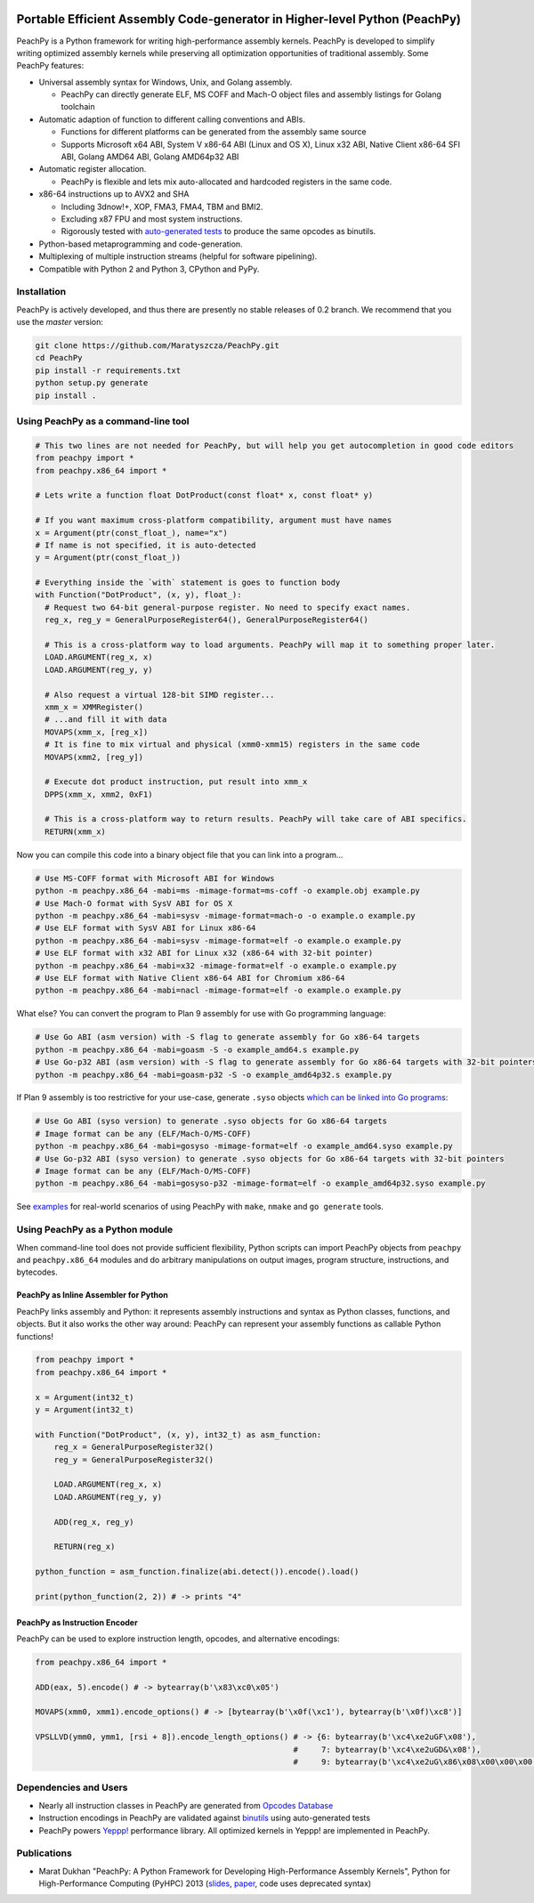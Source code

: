 .. image:: https://github.com/Maratyszcza/PeachPy/blob/master/logo.png
  :alt: PeachPy logo
  :align: center

===========================================================================
Portable Efficient Assembly Code-generator in Higher-level Python (PeachPy)
===========================================================================

.. image:: https://img.shields.io/badge/License-BSD-brightgreen.svg
  :alt: PeachPy License: Simplified BSD
  :target: https://github.com/Maratyszcza/PeachPy/blob/master/LICENSE.rst

.. image:: https://travis-ci.org/Maratyszcza/PeachPy.svg?branch=master
  :alt: Travis-CI Build Status
  :target: https://travis-ci.org/Maratyszcza/PeachPy/

.. image:: https://ci.appveyor.com/api/projects/status/p64ew9in189bu2pl?svg=true
  :alt: AppVeyor Build Status
  :target: https://ci.appveyor.com/project/MaratDukhan/peachpy

PeachPy is a Python framework for writing high-performance assembly kernels. PeachPy is developed to simplify writing optimized assembly kernels while preserving all optimization opportunities of traditional assembly. Some PeachPy features:

- Universal assembly syntax for Windows, Unix, and Golang assembly.

  * PeachPy can directly generate ELF, MS COFF and Mach-O object files and assembly listings for Golang toolchain

- Automatic adaption of function to different calling conventions and ABIs.
  
  * Functions for different platforms can be generated from the assembly same source
  * Supports Microsoft x64 ABI, System V x86-64 ABI (Linux and OS X), Linux x32 ABI, Native Client x86-64 SFI ABI, Golang AMD64 ABI, Golang AMD64p32 ABI
      
- Automatic register allocation.
  
  * PeachPy is flexible and lets mix auto-allocated and hardcoded registers in the same code.

- x86-64 instructions up to AVX2 and SHA
  
  * Including 3dnow!+, XOP, FMA3, FMA4, TBM and BMI2.
  * Excluding x87 FPU and most system instructions.
  * Rigorously tested with `auto-generated tests <https://github.com/Maratyszcza/PeachPy/tree/master/test/x86_64/encoding>`_ to produce the same opcodes as binutils.

- Python-based metaprogramming and code-generation.
- Multiplexing of multiple instruction streams (helpful for software pipelining).
- Compatible with Python 2 and Python 3, CPython and PyPy.

Installation
------------

PeachPy is actively developed, and thus there are presently no stable releases of 0.2 branch. We recommend that you use the `master` version:

.. code-block:: bash

  git clone https://github.com/Maratyszcza/PeachPy.git
  cd PeachPy
  pip install -r requirements.txt
  python setup.py generate
  pip install .

Using PeachPy as a command-line tool
------------------------------------

.. code-block:: python
  
  # This two lines are not needed for PeachPy, but will help you get autocompletion in good code editors
  from peachpy import *
  from peachpy.x86_64 import *

  # Lets write a function float DotProduct(const float* x, const float* y)
  
  # If you want maximum cross-platform compatibility, argument must have names
  x = Argument(ptr(const_float_), name="x")
  # If name is not specified, it is auto-detected
  y = Argument(ptr(const_float_))

  # Everything inside the `with` statement is goes to function body
  with Function("DotProduct", (x, y), float_):
    # Request two 64-bit general-purpose register. No need to specify exact names.
    reg_x, reg_y = GeneralPurposeRegister64(), GeneralPurposeRegister64()

    # This is a cross-platform way to load arguments. PeachPy will map it to something proper later.
    LOAD.ARGUMENT(reg_x, x)
    LOAD.ARGUMENT(reg_y, y)

    # Also request a virtual 128-bit SIMD register...
    xmm_x = XMMRegister()
    # ...and fill it with data
    MOVAPS(xmm_x, [reg_x])
    # It is fine to mix virtual and physical (xmm0-xmm15) registers in the same code
    MOVAPS(xmm2, [reg_y])

    # Execute dot product instruction, put result into xmm_x
    DPPS(xmm_x, xmm2, 0xF1)

    # This is a cross-platform way to return results. PeachPy will take care of ABI specifics.
    RETURN(xmm_x)

Now you can compile this code into a binary object file that you can link into a program...

.. code-block:: bash

  # Use MS-COFF format with Microsoft ABI for Windows
  python -m peachpy.x86_64 -mabi=ms -mimage-format=ms-coff -o example.obj example.py
  # Use Mach-O format with SysV ABI for OS X
  python -m peachpy.x86_64 -mabi=sysv -mimage-format=mach-o -o example.o example.py
  # Use ELF format with SysV ABI for Linux x86-64
  python -m peachpy.x86_64 -mabi=sysv -mimage-format=elf -o example.o example.py
  # Use ELF format with x32 ABI for Linux x32 (x86-64 with 32-bit pointer)
  python -m peachpy.x86_64 -mabi=x32 -mimage-format=elf -o example.o example.py
  # Use ELF format with Native Client x86-64 ABI for Chromium x86-64
  python -m peachpy.x86_64 -mabi=nacl -mimage-format=elf -o example.o example.py

What else? You can convert the program to Plan 9 assembly for use with Go programming language:

.. code-block:: bash

  # Use Go ABI (asm version) with -S flag to generate assembly for Go x86-64 targets
  python -m peachpy.x86_64 -mabi=goasm -S -o example_amd64.s example.py
  # Use Go-p32 ABI (asm version) with -S flag to generate assembly for Go x86-64 targets with 32-bit pointers
  python -m peachpy.x86_64 -mabi=goasm-p32 -S -o example_amd64p32.s example.py

If Plan 9 assembly is too restrictive for your use-case, generate ``.syso`` objects `which can be linked into Go programs <https://github.com/golang/go/wiki/GcToolchainTricks#use-syso-file-to-embed-arbitrary-self-contained-c-code>`_:

.. code-block:: bash

  # Use Go ABI (syso version) to generate .syso objects for Go x86-64 targets
  # Image format can be any (ELF/Mach-O/MS-COFF)
  python -m peachpy.x86_64 -mabi=gosyso -mimage-format=elf -o example_amd64.syso example.py
  # Use Go-p32 ABI (syso version) to generate .syso objects for Go x86-64 targets with 32-bit pointers
  # Image format can be any (ELF/Mach-O/MS-COFF)
  python -m peachpy.x86_64 -mabi=gosyso-p32 -mimage-format=elf -o example_amd64p32.syso example.py

See `examples <https://github.com/Maratyszcza/PeachPy/tree/master/examples>`_ for real-world scenarios of using PeachPy with ``make``, ``nmake`` and ``go generate`` tools.

Using PeachPy as a Python module
--------------------------------

When command-line tool does not provide sufficient flexibility, Python scripts can import PeachPy objects from ``peachpy`` and ``peachpy.x86_64`` modules and do arbitrary manipulations on output images, program structure, instructions, and bytecodes.

PeachPy as Inline Assembler for Python
**************************************

PeachPy links assembly and Python: it represents assembly instructions and syntax as Python classes, functions, and objects.
But it also works the other way around: PeachPy can represent your assembly functions as callable Python functions!

.. code-block:: python

  from peachpy import *
  from peachpy.x86_64 import *

  x = Argument(int32_t)
  y = Argument(int32_t)

  with Function("DotProduct", (x, y), int32_t) as asm_function:
      reg_x = GeneralPurposeRegister32()
      reg_y = GeneralPurposeRegister32()

      LOAD.ARGUMENT(reg_x, x)
      LOAD.ARGUMENT(reg_y, y)

      ADD(reg_x, reg_y)

      RETURN(reg_x)

  python_function = asm_function.finalize(abi.detect()).encode().load()

  print(python_function(2, 2)) # -> prints "4"

PeachPy as Instruction Encoder
******************************

PeachPy can be used to explore instruction length, opcodes, and alternative encodings:

.. code-block:: python

  from peachpy.x86_64 import *

  ADD(eax, 5).encode() # -> bytearray(b'\x83\xc0\x05')

  MOVAPS(xmm0, xmm1).encode_options() # -> [bytearray(b'\x0f(\xc1'), bytearray(b'\x0f)\xc8')]
  
  VPSLLVD(ymm0, ymm1, [rsi + 8]).encode_length_options() # -> {6: bytearray(b'\xc4\xe2uGF\x08'),
                                                         #     7: bytearray(b'\xc4\xe2uGD&\x08'),
                                                         #     9: bytearray(b'\xc4\xe2uG\x86\x08\x00\x00\x00')}

Dependencies and Users
----------------------

- Nearly all instruction classes in PeachPy are generated from `Opcodes Database <https://github.com/Maratyszcza/Opcodes>`_

- Instruction encodings in PeachPy are validated against `binutils <https://www.gnu.org/software/binutils/>`_ using auto-generated tests

- PeachPy powers `Yeppp! <http://www.yeppp.info>`_ performance library. All optimized kernels in Yeppp! are implemented in PeachPy.

Publications
------------

- Marat Dukhan "PeachPy: A Python Framework for Developing High-Performance Assembly Kernels", Python for High-Performance Computing (PyHPC) 2013 (`slides <http://www.yeppp.info/resources/peachpy-slides.pdf>`_, `paper <http://www.yeppp.info/resources/peachpy-paper.pdf>`_, code uses deprecated syntax)
